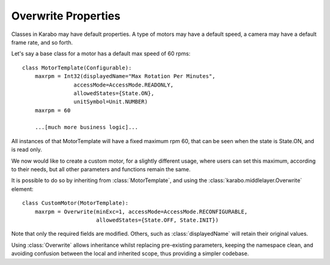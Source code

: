 Overwrite Properties
====================

Classes in Karabo may have default properties. A type of motors may have a
default speed, a camera may have a default frame rate, and so forth.

Let's say a base class for a motor has a default max speed of 60 rpms:
::
    class MotorTemplate(Configurable):
        maxrpm = Int32(displayedName="Max Rotation Per Minutes",
                    accessMode=AccessMode.READONLY,
                    allowedStates={State.ON},
                    unitSymbol=Unit.NUMBER)
        maxrpm = 60

        ...[much more business logic]...

All instances of that MotorTemplate will have a fixed maximum rpm 60, that can
be seen when the state is State.ON, and is read only.

We now would like to create a custom motor, for a slightly different usage,
where users can set this maximum, according to their needs, but all other
parameters and functions remain the same.

It is possible to do so by inheriting from :class:`MotorTemplate`, and using the
:class:`karabo.middlelayer.Overwrite` element:
::
    class CustomMotor(MotorTemplate):
        maxrpm = Overwrite(minExc=1, accessMode=AccessMode.RECONFIGURABLE,
                           allowedStates={State.OFF, State.INIT})

Note that only the required fields are modified. Others, such as
:class:`displayedName` will retain their original values.

Using :class:`Overwrite` allows inheritance whilst replacing pre-existing
parameters, keeping the namespace clean, and avoiding confusion between the
local and inherited scope, thus providing a simpler codebase.


